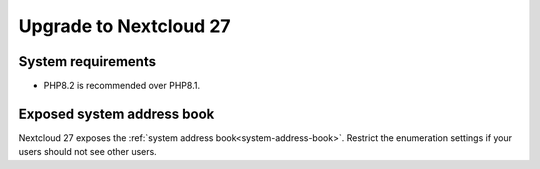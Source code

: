 =======================
Upgrade to Nextcloud 27
=======================

System requirements
-------------------

* PHP8.2 is recommended over PHP8.1.

Exposed system address book
---------------------------

Nextcloud 27 exposes the :ref:`system address book<system-address-book>`. Restrict the enumeration settings if your users should not see other users.